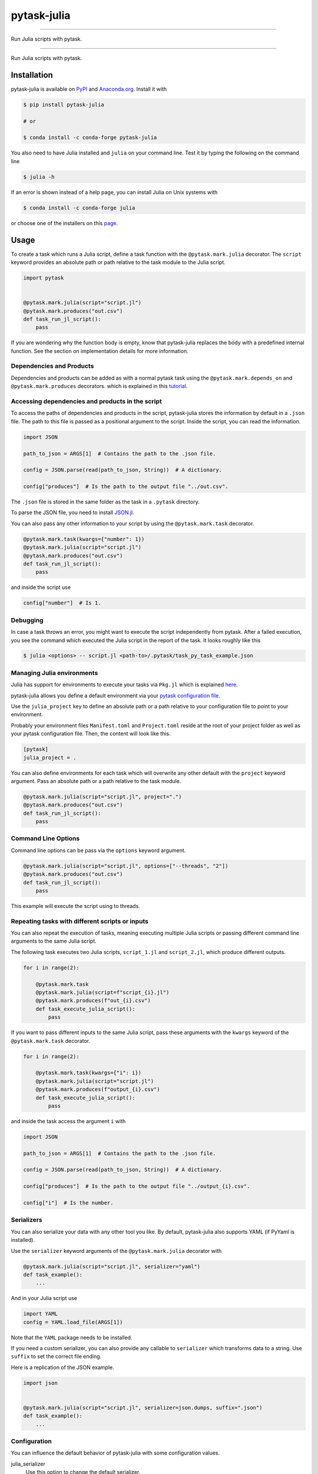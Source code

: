 pytask-julia
============

.. image:: https://img.shields.io/pypi/v/pytask-julia?color=blue
    :alt: PyPI
    :target: https://pypi.org/project/pytask-julia

.. image:: https://img.shields.io/pypi/pyversions/pytask-julia
    :alt: PyPI - Python Version
    :target: https://pypi.org/project/pytask-julia

.. image:: https://img.shields.io/conda/vn/conda-forge/pytask-julia.svg
    :target: https://anaconda.org/conda-forge/pytask-julia

.. image:: https://img.shields.io/conda/pn/conda-forge/pytask-julia.svg
    :target: https://anaconda.org/conda-forge/pytask-julia

.. image:: https://img.shields.io/pypi/l/pytask-julia
    :alt: PyPI - License
    :target: https://pypi.org/project/pytask-julia

.. image:: https://img.shields.io/github/workflow/status/pytask-dev/pytask-julia/main/main
   :target: https://github.com/pytask-dev/pytask-julia/actions?query=branch%3Amain

.. image:: https://codecov.io/gh/pytask-dev/pytask-julia/branch/main/graph/badge.svg
    :target: https://codecov.io/gh/pytask-dev/pytask-julia

.. image:: https://results.pre-commit.ci/badge/github/pytask-dev/pytask-julia/main.svg
    :target: https://results.pre-commit.ci/latest/github/pytask-dev/pytask-julia/main
    :alt: pre-commit.ci status

.. image:: https://img.shields.io/badge/code%20style-black-000000.svg
    :target: https://github.com/ambv/black

------

Run Julia scripts with pytask.

----

Run Julia scripts with pytask.


Installation
------------

pytask-julia is available on `PyPI <https://pypi.org/project/pytask-julia>`_ and
`Anaconda.org <https://anaconda.org/conda-forge/pytask-julia>`_. Install it with

.. code-block:: console

    $ pip install pytask-julia

    # or

    $ conda install -c conda-forge pytask-julia

You also need to have Julia installed and ``julia`` on your command line. Test it by
typing the following on the command line

.. code-block:: console

    $ julia -h

If an error is shown instead of a help page, you can install Julia on Unix systems with

.. code-block:: console

    $ conda install -c conda-forge julia

or choose one of the installers on this `page <https://julialang.org/downloads/>`_.


Usage
-----

To create a task which runs a Julia script, define a task function with the
``@pytask.mark.julia`` decorator. The ``script`` keyword provides an absolute path or
path relative to the task module to the Julia script.

.. code-block:: python

    import pytask


    @pytask.mark.julia(script="script.jl")
    @pytask.mark.produces("out.csv")
    def task_run_jl_script():
        pass

If you are wondering why the function body is empty, know that pytask-julia replaces the
body with a predefined internal function. See the section on implementation details for
more information.


Dependencies and Products
~~~~~~~~~~~~~~~~~~~~~~~~~

Dependencies and products can be added as with a normal pytask task using the
``@pytask.mark.depends_on`` and ``@pytask.mark.produces`` decorators. which is explained
in this `tutorial
<https://pytask-dev.readthedocs.io/en/stable/tutorials/defining_dependencies_products.html>`_.


Accessing dependencies and products in the script
~~~~~~~~~~~~~~~~~~~~~~~~~~~~~~~~~~~~~~~~~~~~~~~~~

To access the paths of dependencies and products in the script, pytask-julia stores the
information by default in a ``.json`` file. The path to this file is passed as a
positional argument to the script. Inside the script, you can read the information.

.. code-block:: julia

    import JSON

    path_to_json = ARGS[1]  # Contains the path to the .json file.

    config = JSON.parse(read(path_to_json, String))  # A dictionary.

    config["produces"]  # Is the path to the output file "../out.csv".

The ``.json`` file is stored in the same folder as the task in a ``.pytask`` directory.

To parse the JSON file, you need to install `JSON.jl
<https://github.com/JuliaIO/JSON.jl>`_.

You can also pass any other information to your script by using the
``@pytask.mark.task`` decorator.

.. code-block:: python

    @pytask.mark.task(kwargs={"number": 1})
    @pytask.mark.julia(script="script.jl")
    @pytask.mark.produces("out.csv")
    def task_run_jl_script():
        pass

and inside the script use

.. code-block:: julia

    config["number"]  # Is 1.


Debugging
~~~~~~~~~

In case a task throws an error, you might want to execute the script independently from
pytask. After a failed execution, you see the command which executed the Julia script in
the report of the task. It looks roughly like this

.. code-block:: console

    $ julia <options> -- script.jl <path-to>/.pytask/task_py_task_example.json


Managing Julia environments
~~~~~~~~~~~~~~~~~~~~~~~~~~~

Julia has support for environments to execute your tasks via ``Pkg.jl`` which is
explained `here <https://pkgdocs.julialang.org/v1/environments/>`_.

pytask-julia allows you define a default environment via your `pytask configuration file
<https://pytask-dev.readthedocs.io/en/stable/tutorials/configuration.html>`_.

Use the ``julia_project`` key to define an absolute path or a path relative to your
configuration file to point to your environment.

Probably your environment files ``Manifest.toml`` and ``Project.toml`` reside at the
root of your project folder as well as your pytask configuration file. Then, the content
will look like this.

.. code-block:: ini

    [pytask]
    julia_project = .


You can also define environments for each task which will overwrite any other default
with the ``project`` keyword argument. Pass an absolute path or a path relative to the
task module.

.. code-block:: python

    @pytask.mark.julia(script="script.jl", project=".")
    @pytask.mark.produces("out.csv")
    def task_run_jl_script():
        pass


Command Line Options
~~~~~~~~~~~~~~~~~~~~

Command line options can be pass via the ``options`` keyword argument.

.. code-block:: python

    @pytask.mark.julia(script="script.jl", options=["--threads", "2"])
    @pytask.mark.produces("out.csv")
    def task_run_jl_script():
        pass

This example will execute the script using to threads.


Repeating tasks with different scripts or inputs
~~~~~~~~~~~~~~~~~~~~~~~~~~~~~~~~~~~~~~~~~~~~~~~~

You can also repeat the execution of tasks, meaning executing multiple Julia scripts or
passing different command line arguments to the same Julia script.

The following task executes two Julia scripts, ``script_1.jl`` and ``script_2.jl``,
which produce different outputs.

.. code-block:: python

    for i in range(2):

        @pytask.mark.task
        @pytask.mark.julia(script=f"script_{i}.jl")
        @pytask.mark.produces(f"out_{i}.csv")
        def task_execute_julia_script():
            pass

If you want to pass different inputs to the same Julia script, pass these arguments with
the ``kwargs`` keyword of the ``@pytask.mark.task`` decorator.

.. code-block:: python

    for i in range(2):

        @pytask.mark.task(kwargs={"i": i})
        @pytask.mark.julia(script="script.jl")
        @pytask.mark.produces(f"output_{i}.csv")
        def task_execute_julia_script():
            pass

and inside the task access the argument ``i`` with

.. code-block:: julia

    import JSON

    path_to_json = ARGS[1]  # Contains the path to the .json file.

    config = JSON.parse(read(path_to_json, String))  # A dictionary.

    config["produces"]  # Is the path to the output file "../output_{i}.csv".

    config["i"]  # Is the number.


Serializers
~~~~~~~~~~~

You can also serialize your data with any other tool you like. By default, pytask-julia
also supports YAML (if PyYaml is installed).

Use the ``serializer`` keyword arguments of the ``@pytask.mark.julia`` decorator with

.. code-block:: python

    @pytask.mark.julia(script="script.jl", serializer="yaml")
    def task_example():
        ...

And in your Julia script use

.. code-block:: julia

    import YAML
    config = YAML.load_file(ARGS[1])

Note that the ``YAML`` package needs to be installed.

If you need a custom serializer, you can also provide any callable to ``serializer``
which transforms data to a string. Use ``suffix`` to set the correct file ending.

Here is a replication of the JSON example.

.. code-block:: python

    import json


    @pytask.mark.julia(script="script.jl", serializer=json.dumps, suffix=".json")
    def task_example():
        ...


Configuration
~~~~~~~~~~~~~

You can influence the default behavior of pytask-julia with some configuration values.

julia_serializer
    Use this option to change the default serializer.

    .. code-block:: ini

        julia_serializer = json

julia_suffix
    Use this option to set the default suffix of the file which contains serialized
    paths to dependencies and products and more.

    .. code-block:: ini

        julia_suffix = .json

julia_options
    Use this option to set default options for each task which are separated by
    whitespace.

    .. code-block:: ini

        julia_options = --threads 2

julia_project
    Use this option to set a default environment for each task. Use either a path
    relative to the configuration file or an absolute path. If your environment with
    ``Manifest.toml`` and ``Project.toml`` is defined in the same directory as the
    configuration file pytask.ini, just use a dot.

    .. code-block:: ini

        julia_project = .

    If the environment files were in a folder next to the configuration file called
    ``environment`` use

    .. code-block:: ini

        julia_project = environment


Changes
-------

Consult the `release notes <CHANGES.rst>`_ to find out about what is new.
